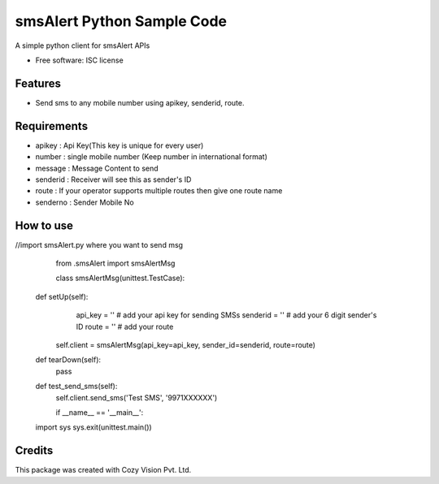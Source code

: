===============================
smsAlert Python Sample Code
===============================

A simple python client for smsAlert APIs

* Free software: ISC license

Features
--------

* Send sms to any mobile number using apikey, senderid, route.


Requirements
--------

* apikey : Api Key(This key is unique for every user)

* number : single mobile number (Keep number in international format)

* message : Message Content to send

* senderid : Receiver will see this as sender's ID

* route : If your operator supports multiple routes then give one route name

* senderno : Sender Mobile No

How to use
--------

//import smsAlert.py where you want to send msg

	from .smsAlert import smsAlertMsg

	class smsAlertMsg(unittest.TestCase):
   
    def setUp(self):
		api_key = ''  # add your api key for sending SMSs
		senderid = ''  # add your 6 digit sender's ID
		route = ''  # add your route
	
	self.client = smsAlertMsg(api_key=api_key, sender_id=senderid, route=route)

    def tearDown(self):
        pass

    def test_send_sms(self):
        self.client.send_sms('Test SMS', '9971XXXXXX')
		
	if __name__ == '__main__':
    import sys
    sys.exit(unittest.main())	


Credits
---------

This package was created with Cozy Vision Pvt. Ltd.
